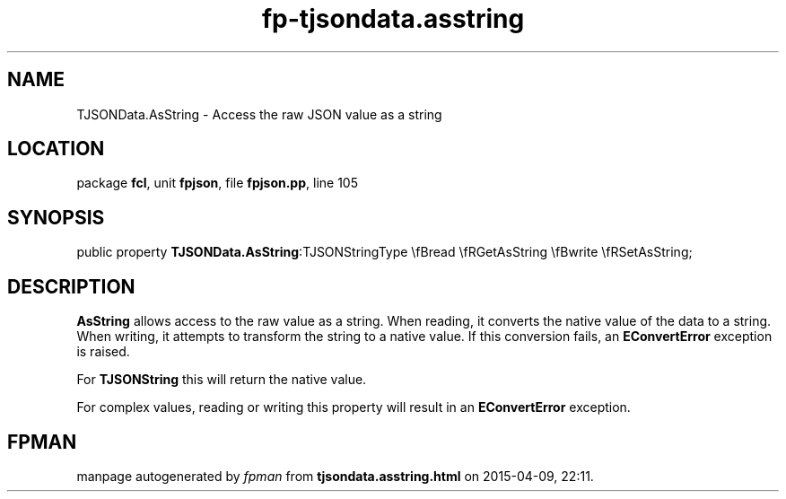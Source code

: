 .\" file autogenerated by fpman
.TH "fp-tjsondata.asstring" 3 "2014-03-14" "fpman" "Free Pascal Programmer's Manual"
.SH NAME
TJSONData.AsString - Access the raw JSON value as a string
.SH LOCATION
package \fBfcl\fR, unit \fBfpjson\fR, file \fBfpjson.pp\fR, line 105
.SH SYNOPSIS
public property  \fBTJSONData.AsString\fR:TJSONStringType \\fBread \\fRGetAsString \\fBwrite \\fRSetAsString;
.SH DESCRIPTION
\fBAsString\fR allows access to the raw value as a string. When reading, it converts the native value of the data to a string. When writing, it attempts to transform the string to a native value. If this conversion fails, an \fBEConvertError\fR exception is raised.

For \fBTJSONString\fR this will return the native value.

For complex values, reading or writing this property will result in an \fBEConvertError\fR exception.


.SH FPMAN
manpage autogenerated by \fIfpman\fR from \fBtjsondata.asstring.html\fR on 2015-04-09, 22:11.

